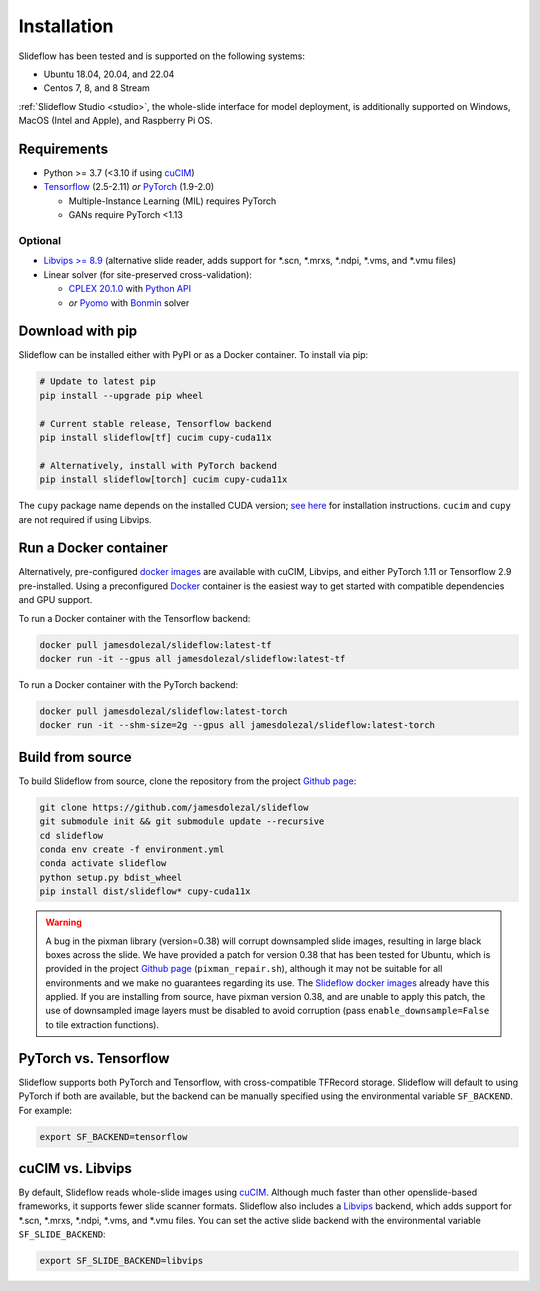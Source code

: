 Installation
============

Slideflow has been tested and is supported on the following systems:

- Ubuntu 18.04, 20.04, and 22.04
- Centos 7, 8, and 8 Stream

:ref:`Slideflow Studio <studio>`, the whole-slide interface for model deployment, is additionally supported on Windows, MacOS (Intel and Apple), and Raspberry Pi OS.

Requirements
************

- Python >= 3.7 (<3.10 if using `cuCIM <https://docs.rapids.ai/api/cucim/stable/>`_)
- `Tensorflow <https://www.tensorflow.org/>`_ (2.5-2.11) *or* `PyTorch <https://pytorch.org/>`_ (1.9-2.0)

  - Multiple-Instance Learning (MIL) requires PyTorch
  - GANs require PyTorch <1.13

Optional
--------

- `Libvips >= 8.9 <https://libvips.github.io/libvips/>`_ (alternative slide reader, adds support for \*.scn, \*.mrxs, \*.ndpi, \*.vms, and \*.vmu files)
- Linear solver (for site-preserved cross-validation):

  - `CPLEX 20.1.0 <https://www.ibm.com/docs/en/icos/12.10.0?topic=v12100-installing-cplex-optimization-studio>`_ with `Python API <https://www.ibm.com/docs/en/icos/12.10.0?topic=cplex-setting-up-python-api>`_
  - *or* `Pyomo <http://www.pyomo.org/installation>`_ with `Bonmin <https://anaconda.org/conda-forge/coinbonmin>`_ solver

Download with pip
*****************

Slideflow can be installed either with PyPI or as a Docker container. To install via pip:

.. code-block:: bash

    # Update to latest pip
    pip install --upgrade pip wheel

    # Current stable release, Tensorflow backend
    pip install slideflow[tf] cucim cupy-cuda11x

    # Alternatively, install with PyTorch backend
    pip install slideflow[torch] cucim cupy-cuda11x

The ``cupy`` package name depends on the installed CUDA version; `see here <https://docs.cupy.dev/en/stable/install.html#installing-cupy>`_ for installation instructions. ``cucim`` and ``cupy`` are not required if using Libvips.

Run a Docker container
**********************

Alternatively, pre-configured `docker images <https://hub.docker.com/repository/docker/jamesdolezal/slideflow>`_ are available with cuCIM, Libvips, and either PyTorch 1.11 or Tensorflow 2.9 pre-installed. Using a preconfigured `Docker <https://docs.docker.com/install/>`_ container is the easiest way to get started with compatible dependencies and GPU support.

To run a Docker container with the Tensorflow backend:

.. code-block:: bash

    docker pull jamesdolezal/slideflow:latest-tf
    docker run -it --gpus all jamesdolezal/slideflow:latest-tf

To run a Docker container with the PyTorch backend:

.. code-block:: bash

    docker pull jamesdolezal/slideflow:latest-torch
    docker run -it --shm-size=2g --gpus all jamesdolezal/slideflow:latest-torch

Build from source
*****************

To build Slideflow from source, clone the repository from the project `Github page <https://github.com/jamesdolezal/slideflow>`_:

.. code-block:: bash

    git clone https://github.com/jamesdolezal/slideflow
    git submodule init && git submodule update --recursive
    cd slideflow
    conda env create -f environment.yml
    conda activate slideflow
    python setup.py bdist_wheel
    pip install dist/slideflow* cupy-cuda11x

.. warning::
    A bug in the pixman library (version=0.38) will corrupt downsampled slide images, resulting in large black boxes across the slide. We have provided a patch for version 0.38 that has been tested for Ubuntu, which is provided in the project `Github page <https://github.com/jamesdolezal/slideflow>`_ (``pixman_repair.sh``), although it may not be suitable for all environments and we make no guarantees regarding its use. The `Slideflow docker images <https://hub.docker.com/repository/docker/jamesdolezal/slideflow>`_ already have this applied. If you are installing from source, have pixman version 0.38, and are unable to apply this patch, the use of downsampled image layers must be disabled to avoid corruption (pass ``enable_downsample=False`` to tile extraction functions).

PyTorch vs. Tensorflow
**********************

Slideflow supports both PyTorch and Tensorflow, with cross-compatible TFRecord storage. Slideflow will default to using PyTorch if both are available, but the backend can be manually specified using the environmental variable ``SF_BACKEND``. For example:

.. code-block:: console

    export SF_BACKEND=tensorflow

.. _slide_backend:

cuCIM vs. Libvips
*****************

By default, Slideflow reads whole-slide images using `cuCIM <https://docs.rapids.ai/api/cucim/stable/>`_. Although much faster than other openslide-based frameworks, it supports fewer slide scanner formats. Slideflow also includes a `Libvips <https://libvips.github.io/libvips/>`_ backend, which adds support for \*.scn, \*.mrxs, \*.ndpi, \*.vms, and \*.vmu files. You can set the active slide backend with the environmental variable ``SF_SLIDE_BACKEND``:

.. code-block:: console

    export SF_SLIDE_BACKEND=libvips

